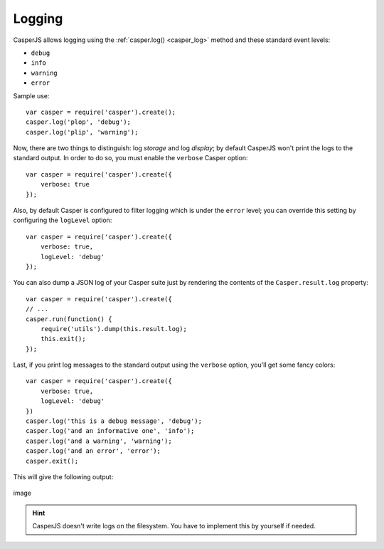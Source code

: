 .. _logging:

.. index:: Logging, log levels

=======
Logging
=======

CasperJS allows logging using the :ref:`casper.log() <casper_log>` method and these standard event levels:

- ``debug``
- ``info``
- ``warning``
- ``error``

Sample use::

    var casper = require('casper').create();
    casper.log('plop', 'debug');
    casper.log('plip', 'warning');

.. index:: verbose

Now, there are two things to distinguish: log *storage* and log *display*; by default CasperJS won't print the logs to the standard output. In order to do so, you must enable the ``verbose`` Casper option::

    var casper = require('casper').create({
        verbose: true
    });

Also, by default Casper is configured to filter logging which is under the ``error`` level; you can override this setting by configuring the ``logLevel`` option::

    var casper = require('casper').create({
        verbose: true,
        logLevel: 'debug'
    });

You can also dump a JSON log of your Casper suite just by rendering the contents of the ``Casper.result.log`` property::

    var casper = require('casper').create({
    // ...
    casper.run(function() {
        require('utils').dump(this.result.log);
        this.exit();
    });

Last, if you print log messages to the standard output using the ``verbose`` option, you'll get some fancy colors::

    var casper = require('casper').create({
        verbose: true,
        logLevel: 'debug'
    })
    casper.log('this is a debug message', 'debug');
    casper.log('and an informative one', 'info');
    casper.log('and a warning', 'warning');
    casper.log('and an error', 'error');
    casper.exit();

This will give the following output:

.. figure:: _static/images/logoutput.png
   :align: center
   :alt: image

   image


.. hint::

   CasperJS doesn't write logs on the filesystem. You have to implement this by yourself if needed.

